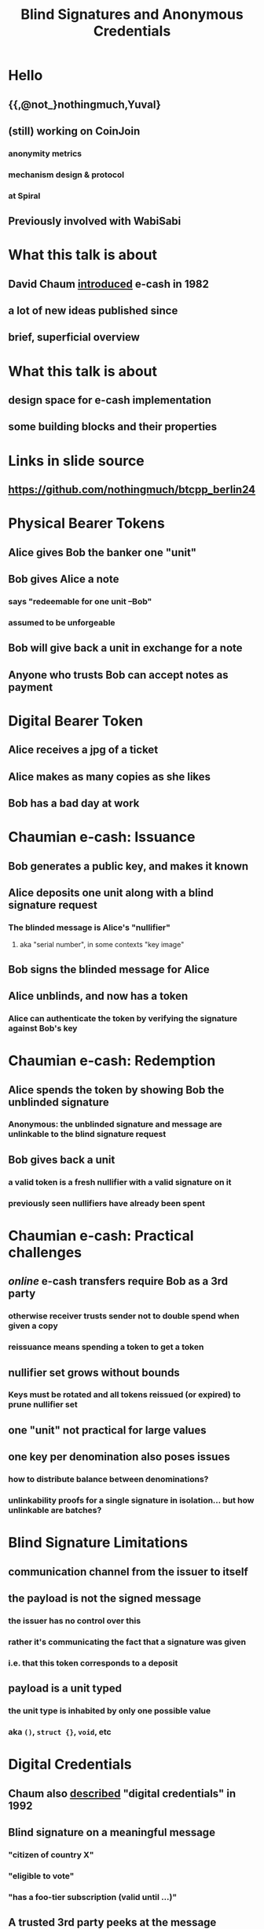 #+title: Blind Signatures and Anonymous Credentials

* Hello
** {{,@not_}nothingmuch,Yuval}
** (still) working on CoinJoin
*** anonymity metrics
*** mechanism design & protocol
*** at Spiral
** Previously involved with WabiSabi
* What this talk is about
** David Chaum [[https://bitcoin-class.org/readings/Chaum-blind-signatures.PDF][introduced]] e-cash in 1982
** a *lot* of new ideas published since
** brief, superficial overview
* What this talk is about
** design space for e-cash implementation
** some building blocks and their properties
* Links in slide source
#+ATTR_ORG: :align center
#+ATTR_ORG: :width 300px
[[./slides_link.svg]]
** https://github.com/nothingmuch/btcpp_berlin24
* Physical Bearer Tokens
** Alice gives Bob the banker one "unit"
** Bob gives Alice a note
*** says "redeemable for one unit --Bob"
*** assumed to be unforgeable
** Bob will give back a unit in exchange for a note
** Anyone who trusts Bob can accept notes as payment
* Digital Bearer Token
** Alice receives a jpg of a ticket
** Alice makes as many copies as she likes
** Bob has a bad day at work
* Chaumian e-cash: Issuance
** Bob generates a public key, and makes it known
** Alice deposits one unit along with a blind signature request
*** The blinded message is Alice's "nullifier"
**** aka "serial number", in some contexts "key image"
** Bob signs the blinded message for Alice
** Alice unblinds, and now has a token
*** Alice can authenticate the token by verifying the signature against Bob's key
* Chaumian e-cash: Redemption
** Alice spends the token by showing Bob the unblinded signature
*** Anonymous: the unblinded signature and message are unlinkable to the blind signature request
** Bob gives back a unit
*** a valid token is a fresh nullifier with a valid signature on it
*** previously seen nullifiers have already been spent
* Chaumian e-cash: Practical challenges
** /online/ e-cash transfers require Bob as a 3rd party
*** otherwise receiver trusts sender not to double spend when given a copy
*** reissuance means spending a token to get a token
** nullifier set grows without bounds
*** Keys must be rotated and all tokens reissued (or expired) to prune nullifier set
** one "unit" not practical for large values
** one key per denomination also poses issues
*** how to distribute balance between denominations?
*** unlinkability proofs for a single signature in isolation... but how unlinkable are batches?
* Blind Signature Limitations
** communication channel from the issuer to itself
** the payload is *not* the signed message
*** the issuer has no control over this
*** rather it's communicating the fact that a signature was given
*** i.e. that this token corresponds to a deposit
** payload is a unit typed
*** the unit type is inhabited by only one possible value
*** aka ~()~, ~struct {}~, ~void~, etc
* Digital Credentials
** Chaum also [[https://moglen.law.columbia.edu/LIS/archive/dataright/chaum-achievingelectronicprivacy.pdf][described]] "digital credentials" in 1992
** Blind signature on a *meaningful* message
*** "citizen of country X"
*** "eligible to vote"
*** "has a foo-tier subscription (valid until ...)"
** A trusted 3rd party peeks at the message
*** Trusted by Bob to verify message contents
*** Trusted by Alice not to reveal it to Bob
** "this note is worth x units"...
*** insufficient for privacy if message revealed
* Anonymous Credentials
** [[https://www.credentica.com/the_mit_pressbook.html][PhD thesis]] of Stefan Brands, 2000
*** "Restrictive blind issuing protocols"
*** "Showing protocols with selective disclosures
** Key idea: use ZK
*** see also [[https://cs.brown.edu/research/pubs/pdfs/2002/Camenisch-2002-SSE.pdf][Camenisch-Lysyanskaya]], [[https://eprint.iacr.org/2015/525.pdf][Pointcheval-Sanders]]
* Schnorr Blind Signatures
** Raise your hand if you understand Schnorr signatures (not blind)
* Schnorr Blind Signatures
** ... are [[https://eprint.iacr.org/2020/945.pdf][broken by Wagner & ROS attacks]]
*** details redacted, but it's just more blinding terms
*** RSA and BLS blind signatures don't have this problem
**** blind BLS also supports threshold signing, as in Fedimint
** incidentally, [[https://eprint.iacr.org/2022/1676.pdf][predicate blind signatures]] fix ROS attack
*** these days ZK proofs on preimage of e.g. SHA-256 are much more practical
*** but still today this is very heavy machinery
* Hiding Denominations
** [[https://bitcointalk.org/index.php?topic=305791.0][bitcoins with homomorphic value]], Adam Back, 2013
*** Basis for Confidential Transactions
*** also ~credlib~, implemented Brands credentials
** additively homomorphic: $f(a) + f(b) = f(a + b)$
** $f$ is e.g. Pedersen Commitment scheme
*** in this case, $f$ also hides the values, which is what we want
* Groups Refresher
** A set $\mathbb{G}$ and a binary operation $+ : \mathbb{G}^{2} \rightarrow \mathbb{G}$
** Closure: $\forall A, B \in \mathbb{G}: A + B \in \mathbb{G}$
** Identity: $\exists O \in \mathbb{G}: \forall G \in \mathbb{G}: G + O = G$
** Inverses: $\forall A \in \mathbb{G}: \exists B \in \mathbb{G}: A + B = O$
** Associativity: $\forall A, B, C \in \mathbb{G}:  (A + B) + C = A + (B + C)$
* Abelian Groups of Prime Order
** Abelian/commutative: $\forall A, B \in \mathbb{G}: A + B = B + A$
** $kG$ denotes repeated addition ($k \in \mathbb{Z}$)
*** e.g. $2G$ means $G + G$
*** if $k = 0$ then $kG = O$
*** if $k < 0$ then $kG = (-k)(-G)$
** Prime order $p = |\mathbb{G}|$: no subgroups
** Cyclic: $\exists G \in \mathbb{G}: \mathbb{G} = \{ kG \mid k \in \mathbb{Z} \}$
*** usually written $\mathbb{G} = \langle G \rangle$
*** when the order is prime $\forall G \in \mathbb{G} \setminus \{O\}$
* Groups with hard DL
** Given $P = kG$ where $P \neq O$, computing $k$ is hard
*** "discrete log" makes more sense in multiplicative notation
** Best known algorithm requires $\sqrt{|\mathbb{G}|}$ time
** Our favorite: ~secp256k1~
*** Abelian, prime order
* Pedersen Hashing
** Given some generator $G \in \mathbb{G}$
*** e.g. the standard one used for ECDSA signatures
** $h_G(a) \mathrel{\mathop:}= aG$
** $h_G : \mathbb{Z}_{p} \rightarrow \mathbb{G}$
** basically the same as as deriving a public key
* Pedersen Commitments
** Given $G, H \in \mathbb{G}$
*** No one knows a $k$ s.t. $H = kG$ or $G = kH$
*** such generators are usually obtained by hash-to-curve
*** aka NUMS points ("nothing up my sleeve")
** To commit to $m$, pick a random blinding term \(r \overset{\$}{\leftarrow} \mathbb{Z}_{p}\)
*** this hides $m$ even if guessable
** $Com(m, r) \mathrel{\mathop:}= mG + rH$
** $r$ makes these commitments /information theoretically/ hiding
*** $\forall (C, m) \in \mathbb{G} \times \mathbb{Z}_{p}:$
*** $\exists r \in \mathbb{Z}_{p}: Com(m, r) = C$
*** For the same reason the scheme is only computationally binding
** to "open" a commitment reveal the preimage $(m, r)$
*** but in our setting, typically this isn't done
* Confidential Transactions: Value Commitments
** blinding terms \( r_1, r_2 \overset{\$}{\leftarrow} \mathbb{Z}_{p} \)
** numerical values $v_1, v_2 \in \mathbb{Z}_{p}$
** Suppose $v_1$ and $v_2$ represent the value of a spent input and created output respectively
* Confidential Transactions: Balance Proofs
** homomorphism: $( v_1G \oplus r_1H ) \oplus -(v_2G \oplus r_2H) = (v_1 - v_2)G \oplus (r_1 - r_2)H$
** if $v_1 = v_2$, the $G$ terms cancel out: $(r_1 - r_2)H$
** proving $C$ is a commitment to 0 is like signing with $C$ as a public key
*** if $H$ is the standard generator used for signatures, it's literally the same
*** if the value is not 0 but some $v'$ known to the verifier, sign with $C' = (C - v'G)$
** $v$ must also sufficiently small and "positive"
*** (i.e. not congruent to a negative integer)
* Sigma Protocols
** Raise your hand if you understand any kind of ZK
* Sigma Protocols
** Raise your hand if you didn't raise your hand just now, but did when I asked about Schnorr
* Sigma Protocols: Schnorr Identification Protocol
** Setup
*** Prover knows a secret $x \in \mathbb{Z}_{p}$
*** Publishes $P = xG$
** Prove knowledge of $x$
*** Prover samples nonce \(k \overset{\$}{\leftarrow} \mathbb{Z}_{p}\)
*** Send commitment $R = kG$ to verifier
*** Verifier samples challenge \(c \overset{\$}{\leftarrow} \mathbb{Z}_{p}\), sends to prover
*** Prover responds with $s = k - cx$
*** Verifier checks $sG \overset{?}{=} R - cP$
**** $(k - cx)G = kG - cxG = R - cP$
** $(R, c, s)$ is the /transcript/
*** An /accepting/ transcript satisfies the verification equation
* Schnorr Identification is a Sigma Protocols
** for given $P = xG$:
** Special Soundness
*** This makes sigma protocols *proofs* of *knowledge*
*** the witness $x$ can be extracted if nonces are reused
*** if you are given $(R, c, s)$, $(R, c', s')$ where $c != c'$
*** $s - s' = (k - cx) - (k - c'x) = (k - k) + (c' - c)x$
*** then you can compute $x = \frac{s - s'}{c' - c}$
*** since the prover leaked $x$ to you, they the prover must have known it
** Honest Verifier Zero Knowledge
*** anyone can simulate a transcript
**** sample \(s, c \overset{\$}{\leftarrow} \mathbb{Z}_{p}\)
**** compute $R = sG + cP$
**** note this doesn't require knowledge of $x$
**** therefore an accepting transcript $(R, c, s)$ contains no information about $x$
** Completeness
*** An accepting transcript exists for every $P$
* Schnorr Signatures = Schnorr Identification + Fiat Shamir
** Fiat-Shamir heuristic, [[https://www.academia.edu/download/83098393/3-540-47721-7_12.pdf][1986]]
*** Using a hash function, the prover can challenge itself
*** $c = H(R)$
*** better yet, use "strong" variant, $c = H(P, R)$ due to [[https://eprint.iacr.org/2016/771.pdf][some pitfalls]]
** This transforms Schnorr identification into a non-interactive protocol
** By adding a message $m$ to the hashed data the prover can "sign" $m$
* Generalizing Schnorr Identification
** Notation: $\{ (x; P) : P = xG \}$
*** $x$ is a private input
*** $P$ is a public input
*** $P = xG$ is the statement being proven, $G$ is part of the statement
** DLEQ (Chaum-Pedersen): $\{ (x; P, Q) : P = xG \wedge Q = xH \}$
*** two (or more) verification equations, one $R$ point per equation
*** one witness term
** Opening of commitment (Okamoto): $\{ (x, r; C) : C = xG + rH \}$
*** two (or more) witness terms, each with its own $R$ point
*** one verification equation
*** proves knowledge of opening of a Pedersen commitment
* Generalizing Schnorr Identification
** General linear relation (folk)
\begin{align}
\{ ( w_1, \dots, w_n &; P_1, \dots, P_m ) : \\
P_1 &= w_1 G_{1,1} + \dots \w_n G_{1,n} \quad \wedge \\
&\dots \\
P_m &= w_1 G_{m,1} + \dots + w_n G_{m,n} \}
\end{align}
*** $n$ witness terms
*** $m$ verification equations
*** $n \cdot m$ possible generators, each with an $R$ point
** MuSig2 or FROST for general linear relations?
*** yeah totally!
*** well, apart from those pesky proofs of security ;_;
* Generalizing Schnorr Identification
** Disjunctions? Yes!
*** $\{ (x; P, Q) : P = xG \vee Q = xG \}$
*** "witness hiding", 1-of-n proofs
*** e.g. [[https://www.iacr.org/archive/asiacrypt2002/25010414/25010414.pdf][Abe-Ohkubo-Suzuki]] or [[https://core.ac.uk/download/pdf/301654076.pdf][Cramer-Damgard-Schoenmakers]] ring signatures
**** simulate for $n-1$ of the statements
**** one of the statements can't be simulated, verifier doesn't know which
** Prove a commitment is a bit commitment? Yes!
*** with OR proofs: $\{ (r;C): C = rH \vee (C-G) = rH \}$
*** without:
**** $x^2 = x \iff x \in \{ 0, 1 \} \iff x(x-1) = 0$
**** $\{ (x, r, z; C, C'): C = xG + rH \wedge C' = x(C-G) + zH \}$
** Range proofs? Yes!
*** prove A$(C_i)_{i=1}^{log(v)}$ are bit commitments
*** $C_v = \sum_{i=1}^{log(v)} 2^i C_i$
*** intuition: scaled bit commitments = denominations
*** zero knowledge hides which denominations are used
** Arithmetic circuits? Yes!
*** multiplication gates can be linearized similar to the polynomial trick
** Logarithmic proof size? Yes!
*** Folding (e.g. [[https://eprint.iacr.org/2017/1066.pdf][Bulletproofs]])
* Generalizing Schnorr Identification
** see https://cryptobook.us/
** so wait why do we even need zkSNARKs, zkSTARKs etc?
*** Succinct, Non-interactive ARguments of Knowledge
*** Succinctness means $O(1)$ proof size
*** and much more efficient verification
* Blind DH e-cash
** Lightweight alternative to blind signatures
*** smaller
*** more efficient to compute than Schnorr blind signatures, much more than RSA
*** not susceptible to ROS attack
*** still requires multiple keys, one for each denomination
** [[https://gist.github.com/RubenSomsen/be7a4760dd4596d06963d67baf140406][Naive protocol]]
*** tokens not publicly verifiable
*** that's OK since only Bob needs to verify for redemption
*** but how to prevent key tagging?
*** DLEQs to the rescue
** c.f. Privacy Pass
*** main difference: additive vs. multiplicative blinding
*** IETF protocol, uses NIST P-256 curve (compromised?)
*** publicly verifiable variant uses blind RSA
*** [[https://privacypass.github.io/protocol/][fantastic introductory documentation]]
* Wait weren't we trying to hide denominations?
** A signature scheme for group elements?
** recall predicate signatures are costly due to "regular" hashing
** what if the message space was $\mathbb{G}$?
* Algebraic MACs
** MAC: message authentication code
*** similar to signatures
*** but not publicly verifiable
** Algebraic MAC
*** a MAC built using just group operation
*** (SHA-256 : Pedersen Hash) :: (HMAC : AMAC)
* Signal Credential Scheme
** [[https://eprint.iacr.org/2019/1416.pdf][Keyed verification anonymous credentials]]
** Setup
*** \((w, w', x_0, x_1, y) \overset{\$}{\leftarrow} {\mathbb{Z}_{p}}^{5}\)
*** Publish issuer params (public key analogue)
** AMAC request (simplified)
*** given a message is $M \in \mathbb{G}$
*** \(t \overset{\$}{\leftarrow} \mathbb{Z}_{p}\)
*** $U = \operatorname{HashTo\mathbb{G}}(t)$
*** $V = wG_w + (x_0 + x_1 t)U + yM$
*** output $(t, V)$
** Credential issuance
*** credential requests can easily prove things about $M$
**** if $M$ is a Pedersen commitment, Sigma protocols are efficient
*** AMAC and a key-tagging prevention proof
** Credential presentation
*** instead of revealing the AMAC, prove you have one
*** issuer needs to provide part of the secret key to verify
* WabiSabi
** Signal Credential Scheme + homomorphic value commitments
** in CT, txs self authenticate
** KVACs replace chain of signatures with a centralized validator
** balance proofs, range proofs more or less the same
** nullifiers are key images (DLEQ of randomness in Pedersen commitment)
* WabiSabi
** What is it for?
*** issue to TxIns with ownership proofs
*** "spend" to add TxOuts claiming input values
*** ensures TxOut addition is honest
** assuming incentive compatibility, everyone should sign
*** unfortunately deployed WabiSabi not incentive compatible
*** "fortunately" yolo client DGAF, didn't even enforce coordinator fees =P
* [[https://eprint.iacr.org/2012/298.pdf][Anonymous Credentials Light]]
** publicly verifiable, structured messages on DL assumptions
** [[https://orbilu.uni.lu/bitstream/10993/46294/1/%5B22990984%20-%20Proceedings%20on%20Privacy%20Enhancing%20Technologies%5D%20Black-Box%20Wallets%20Fast%20Anonymous%20Two-Way%20Payments%20for%20Constrained%20Devices.pdf][Black-Box Wallets]] = ACL + homomorphic value commitments
*** Designed for e.g. public transit payments
** Previously thought to be vulnerable to ROS attack, [[https://dl.acm.org/doi/pdf/10.1145/3576915.3623184][but actually OK]]
* Coconut Credentials
** Threshold issuance, publicly verifiable
** Requires pairings based crypto (based on Pointcheval-Sanders signatures)
** [[https://github.com/joschisan/ecash-ng-crypto][Fedimint PoC]] by joschisan
* [[https://arxiv.org/pdf/2003.11506][fastpay]] & [[https://arxiv.org/pdf/2201.05671][zef]]
** Account model, based on on Coconut credentials
** clever architecture avoids needing global consensus
*** [[https://github.com/novifinancial/fastpay/pull/25][zef PR]] on [[https://github.com/novifinancial/fastpay/][fastpay repo]]
*** [[https://arxiv.org/pdf/2405.18072][Asynchronous BFT Asset Transfer: Quasi-Anonymous, Light, and Consensus-Free]]
* Ring Signatures
** yeah the talk title...
** Anonymous credentials rely on an issuer
*** ring signatures explicitly refer to the 1-of-n set
**** larger proofs
**** dependence on state
**** but also ensures the set is non-trivial
*** unlinkability is implicit
** But if clients know the set of coins, 1-of-n proofs will do
** [[https://www.usenix.org/system/files/usenixsecurity23-campanelli.pdf][curve trees]] state of the art under DL assumptions?
*** see also [[https://github.com/AdamISZ/aut-ct][Adam Gibson's implementation]] based on sec{p,q}256k1
** c.f. [[https://lelantus.io/lelantus.pdf][Lelantus]], [[https://www.getmonero.org/2024/04/27/fcmps.html][Monero FCMP]], [[https://zcash.github.io/orchard/][ZCash Orchard]], [[https://eprint.iacr.org/2022/1104.pdf][\(\mu\)cash]] ...
* Divisible e-cash
** [[https://eprint.iacr.org/2014/785.pdf][several]] [[https://eprint.iacr.org/2015/300.pdf][papers]] [[https://inria.hal.science/hal-02357173/document][over the years]]
** efficiently issue a coin worth $2^n$
** user can efficiently spend parts of the coin independently
* [[https://eprint.iacr.org/2018/923.pdf][Mercurial Signatures]]
** what can delegatable anonymous credentials?
* In conclusion
** There's more than one way to do it
** There's many ways it's been done
** Many properties, many tradeoffs
*** Publicly verifiability
*** Threshold issuance
*** Self issuance
*** Structured messages
*** ZK proof friendliness
* postamble

#+BEGIN_SRC emacs-lisp
;; based on https://raw.githubusercontent.com/daviwil/emacs-from-scratch/master/show-notes/Emacs-Lisp-02.org

;;; Basic Appearance ---------------------------------------

;; More minimal UI
(setq inhibit-startup-screen t)
(menu-bar-mode 0)
(tool-bar-mode 0)
(scroll-bar-mode 0)

;; Let the desktop background show through
(set-frame-parameter (selected-frame) 'alpha '(97 . 100))
(add-to-list 'default-frame-alist '(alpha . (90 . 90)))

;;; Theme and Fonts ----------------------------------------
;; NOTE: These settings might not be ideal for your machine, tweak them as needed!
(set-face-attribute 'default nil :weight 'light :height 180)
(set-face-attribute 'fixed-pitch nil :weight 'light :height 190)
(set-face-attribute 'variable-pitch nil :weight 'light :height 1.3)

;;; Org Mode Appearance ------------------------------------

;; Load org-faces to make sure we can set appropriate faces
(require 'org-faces)

;; Hide emphasis markers on formatted text
(setq org-hide-emphasis-markers t)

;; Resize Org headings
(dolist (face '((org-level-1 . 1.6)
                (org-level-2 . 1.3)
                (org-level-3 . 1.1)
                (org-level-4 . 1.0)
                (org-level-5 . 1.0)
                (org-level-6 . 1.0)
                (org-level-7 . 1.0)
                (org-level-8 . 1.0)))
  (set-face-attribute (car face) nil :weight 'medium :height (cdr face)))

;; Make the document title a bit bigger
(set-face-attribute 'org-document-title nil :weight 'bold :height 1.2)

;; Make sure certain org faces use the fixed-pitch face when variable-pitch-mode is on
(set-face-attribute 'org-block nil :foreground nil :inherit 'fixed-pitch)
(set-face-attribute 'org-table nil :inherit 'fixed-pitch)
(set-face-attribute 'org-formula nil :inherit 'fixed-pitch)
(set-face-attribute 'org-code nil :inherit '(shadow fixed-pitch))
(set-face-attribute 'org-verbatim nil :inherit '(shadow fixed-pitch))
(set-face-attribute 'org-special-keyword nil :inherit '(font-lock-comment-face fixed-pitch))
(set-face-attribute 'org-meta-line nil :inherit '(font-lock-comment-face fixed-pitch))
(set-face-attribute 'org-checkbox nil :inherit 'fixed-pitch)

;;; Centering Org Documents --------------------------------

;; Configure fill width
(setq visual-fill-column-width 110
      visual-fill-column-center-text t)

;;; Org Present --------------------------------------------

(defun my/org-present-prepare-slide (buffer-name heading)
  ;; Show only top-level headlines
  (org-overview)
  ;; Unfold the current entry
  (org-show-entry)

  ;; Show only direct subheadings of the slide but don't expand them
  (org-show-children))

(defun my/org-present-start ()
  ;; Tweak font sizes
  (setq-local face-remapping-alist '((default (:height 1.5) variable-pitch)
                                     (header-line (:height 4.0) variable-pitch)
                                     (org-document-title (:height 1.75) org-document-title)
                                     (org-code (:height 1.55) org-code)
                                     (org-verbatim (:height 1.55) org-verbatim)
                                     (org-block (:height 1.25) org-block)
                                     (org-block-begin-line (:height 0.7) org-block)))

  ;; Set a blank header line string to create blank space at the top
  (setq header-line-format " ")

  ;; Display inline images automatically
  (org-display-inline-images)

  ;; and math
  (setq-local org-format-latex-options (plist-put org-format-latex-options :scale 5.0))
  (org-latex-preview '(16)) ;; '(16) is "universal argument"

  (setq-local line-spacing 15)
  (setq-local display-line-numbers nil)
  (setq-local hl-line-mode nil)

  ;; prevent idiocy
  (org-present-read-only)
  (evil-emacs-state)

  ;; Center the presentation and wrap lines
  (visual-fill-column-mode 1)
  (visual-line-mode 1))

(defun my/org-present-end ()
  ;; Reset font customizations
  (setq-local face-remapping-alist '((default variable-pitch default)))

  ;; Clear the header line string so that it isn't displayed
  (setq header-line-format nil)

  ;; Stop displaying inline images
  (org-remove-inline-images)

  ;; Stop centering the document
  (visual-fill-column-mode 0)
  (visual-line-mode 0)

  (evil-normal-state))

;; Turn on variable pitch fonts in Org Mode buffers
(add-hook 'org-mode-hook 'variable-pitch-mode)

;; Register hooks with org-present
(add-hook 'org-present-mode-hook 'my/org-present-start)
(add-hook 'org-present-mode-quit-hook 'my/org-present-end)
(add-hook 'org-present-after-navigate-functions 'my/org-present-prepare-slide)

(org-present)
(org-present-beginning)
#+END_SRC
